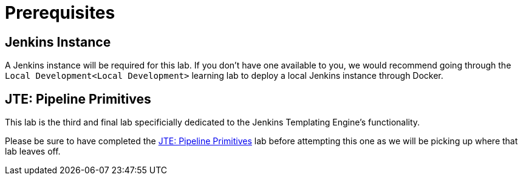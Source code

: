 = Prerequisites

== Jenkins Instance

A Jenkins instance will be required for this lab. If you don't have one available to you, we would recommend going through the `Local Development<Local Development>` learning lab to deploy a local Jenkins instance through Docker.

== JTE: Pipeline Primitives

This lab is the third and final lab specificially dedicated to the Jenkins Templating Engine's functionality.

Please be sure to have completed the xref:learning-labs:jte-primitives.adoc[JTE: Pipeline Primitives] lab before attempting this one as we will be picking up where that lab leaves off.
